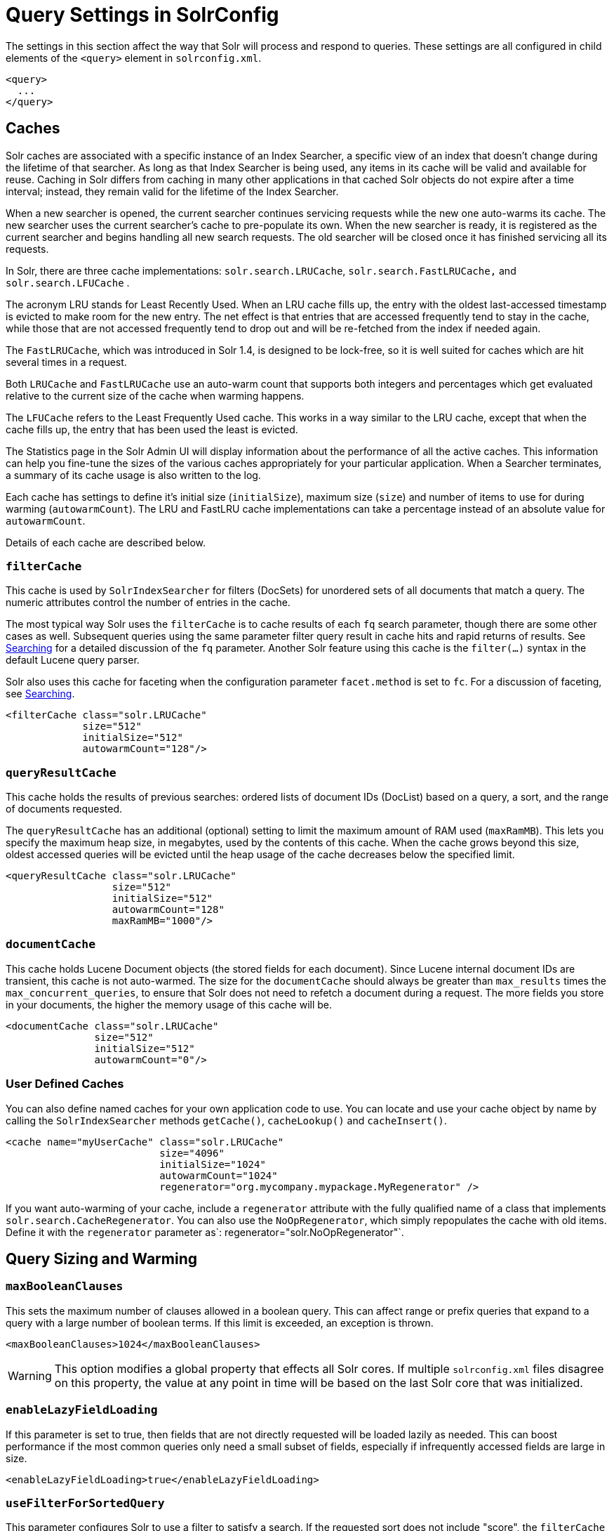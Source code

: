 = Query Settings in SolrConfig
:page-shortname: query-settings-in-solrconfig
:page-permalink: query-settings-in-solrconfig.html

The settings in this section affect the way that Solr will process and respond to queries. These settings are all configured in child elements of the `<query>` element in `solrconfig.xml`.

[source,xml]
----
<query>
  ...
</query>
----

[[QuerySettingsinSolrConfig-Caches]]
== Caches

Solr caches are associated with a specific instance of an Index Searcher, a specific view of an index that doesn't change during the lifetime of that searcher. As long as that Index Searcher is being used, any items in its cache will be valid and available for reuse. Caching in Solr differs from caching in many other applications in that cached Solr objects do not expire after a time interval; instead, they remain valid for the lifetime of the Index Searcher.

When a new searcher is opened, the current searcher continues servicing requests while the new one auto-warms its cache. The new searcher uses the current searcher's cache to pre-populate its own. When the new searcher is ready, it is registered as the current searcher and begins handling all new search requests. The old searcher will be closed once it has finished servicing all its requests.

In Solr, there are three cache implementations: `solr.search.LRUCache`, `solr.search.FastLRUCache,` and `solr.search.LFUCache` .

The acronym LRU stands for Least Recently Used. When an LRU cache fills up, the entry with the oldest last-accessed timestamp is evicted to make room for the new entry. The net effect is that entries that are accessed frequently tend to stay in the cache, while those that are not accessed frequently tend to drop out and will be re-fetched from the index if needed again.

The `FastLRUCache`, which was introduced in Solr 1.4, is designed to be lock-free, so it is well suited for caches which are hit several times in a request.

Both `LRUCache` and `FastLRUCache` use an auto-warm count that supports both integers and percentages which get evaluated relative to the current size of the cache when warming happens.

The `LFUCache` refers to the Least Frequently Used cache. This works in a way similar to the LRU cache, except that when the cache fills up, the entry that has been used the least is evicted.

The Statistics page in the Solr Admin UI will display information about the performance of all the active caches. This information can help you fine-tune the sizes of the various caches appropriately for your particular application. When a Searcher terminates, a summary of its cache usage is also written to the log.

Each cache has settings to define it's initial size (`initialSize`), maximum size (`size`) and number of items to use for during warming (`autowarmCount`). The LRU and FastLRU cache implementations can take a percentage instead of an absolute value for `autowarmCount`.

Details of each cache are described below.

[[QuerySettingsinSolrConfig-filterCache]]
=== `filterCache`

This cache is used by `SolrIndexSearcher` for filters (DocSets) for unordered sets of all documents that match a query. The numeric attributes control the number of entries in the cache.

The most typical way Solr uses the `filterCache` is to cache results of each `fq` search parameter, though there are some other cases as well. Subsequent queries using the same parameter filter query result in cache hits and rapid returns of results. See <<searching.adoc#searching,Searching>> for a detailed discussion of the `fq` parameter. Another Solr feature using this cache is the `filter(...)` syntax in the default Lucene query parser.

Solr also uses this cache for faceting when the configuration parameter `facet.method` is set to `fc`. For a discussion of faceting, see <<searching.adoc#searching,Searching>>.

[source,xml]
----
<filterCache class="solr.LRUCache"
             size="512"
             initialSize="512"
             autowarmCount="128"/>
----

[[QuerySettingsinSolrConfig-queryResultCache]]
=== `queryResultCache`

This cache holds the results of previous searches: ordered lists of document IDs (DocList) based on a query, a sort, and the range of documents requested.

The `queryResultCache` has an additional (optional) setting to limit the maximum amount of RAM used (`maxRamMB`). This lets you specify the maximum heap size, in megabytes, used by the contents of this cache. When the cache grows beyond this size, oldest accessed queries will be evicted until the heap usage of the cache decreases below the specified limit.

[source,xml]
----
<queryResultCache class="solr.LRUCache"
                  size="512"
                  initialSize="512"
                  autowarmCount="128"
                  maxRamMB="1000"/>
----

[[QuerySettingsinSolrConfig-documentCache]]
=== `documentCache`

This cache holds Lucene Document objects (the stored fields for each document). Since Lucene internal document IDs are transient, this cache is not auto-warmed. The size for the `documentCache` should always be greater than `max_results` times the `max_concurrent_queries`, to ensure that Solr does not need to refetch a document during a request. The more fields you store in your documents, the higher the memory usage of this cache will be.

[source,xml]
----
<documentCache class="solr.LRUCache"
               size="512"
               initialSize="512"
               autowarmCount="0"/>
----

[[QuerySettingsinSolrConfig-UserDefinedCaches]]
=== User Defined Caches

You can also define named caches for your own application code to use. You can locate and use your cache object by name by calling the `SolrIndexSearcher` methods `getCache()`, `cacheLookup()` and `cacheInsert()`.

[source,xml]
----
<cache name="myUserCache" class="solr.LRUCache"
                          size="4096"
                          initialSize="1024"
                          autowarmCount="1024"
                          regenerator="org.mycompany.mypackage.MyRegenerator" />
----

If you want auto-warming of your cache, include a `regenerator` attribute with the fully qualified name of a class that implements `solr.search.CacheRegenerator`. You can also use the `NoOpRegenerator`, which simply repopulates the cache with old items. Define it with the `regenerator` parameter as`: regenerator="solr.NoOpRegenerator"`.

[[QuerySettingsinSolrConfig-QuerySizingandWarming]]
== Query Sizing and Warming

[[QuerySettingsinSolrConfig-maxBooleanClauses]]
=== `maxBooleanClauses`

This sets the maximum number of clauses allowed in a boolean query. This can affect range or prefix queries that expand to a query with a large number of boolean terms. If this limit is exceeded, an exception is thrown.

[source,xml]
----
<maxBooleanClauses>1024</maxBooleanClauses>
----

[WARNING]
====

This option modifies a global property that effects all Solr cores. If multiple `solrconfig.xml` files disagree on this property, the value at any point in time will be based on the last Solr core that was initialized.

====

[[QuerySettingsinSolrConfig-enableLazyFieldLoading]]
=== `enableLazyFieldLoading`

If this parameter is set to true, then fields that are not directly requested will be loaded lazily as needed. This can boost performance if the most common queries only need a small subset of fields, especially if infrequently accessed fields are large in size.

[source,xml]
----
<enableLazyFieldLoading>true</enableLazyFieldLoading>
----

[[QuerySettingsinSolrConfig-useFilterForSortedQuery]]
=== `useFilterForSortedQuery`

This parameter configures Solr to use a filter to satisfy a search. If the requested sort does not include "score", the `filterCache` will be checked for a filter matching the query. For most situations, this is only useful if the same search is requested often with different sort options and none of them ever use "score".

[source,xml]
----
<useFilterForSortedQuery>true</useFilterForSortedQuery>
----

[[QuerySettingsinSolrConfig-queryResultWindowSize]]
=== `queryResultWindowSize`

Used with the `queryResultCache`, this will cache a superset of the requested number of document IDs. For example, if the a search in response to a particular query requests documents 10 through 19, and `queryWindowSize` is 50, documents 0 through 49 will be cached.

[source,xml]
----
<queryResultWindowSize>20</queryResultWindowSize>
----

[[QuerySettingsinSolrConfig-queryResultMaxDocsCached]]
=== `queryResultMaxDocsCached`

This parameter sets the maximum number of documents to cache for any entry in the `queryResultCache`.

[source,xml]
----
<queryResultMaxDocsCached>200</queryResultMaxDocsCached>
----

[[QuerySettingsinSolrConfig-useColdSearcher]]
=== `useColdSearcher`

This setting controls whether search requests for which there is not a currently registered searcher should wait for a new searcher to warm up (false) or proceed immediately (true). When set to "false", requests will block until the searcher has warmed its caches.

[source,xml]
----
<useColdSearcher>false</useColdSearcher>
----

[[QuerySettingsinSolrConfig-maxWarmingSearchers]]
=== `maxWarmingSearchers`

This parameter sets the maximum number of searchers that may be warming up in the background at any given time. Exceeding this limit will raise an error. For read-only slaves, a value of two is reasonable. Masters should probably be set a little higher.

[source,xml]
----
<maxWarmingSearchers>2</maxWarmingSearchers>
----

[[QuerySettingsinSolrConfig-Query-RelatedListeners]]
== Query-Related Listeners

As described in the section on <<QuerySettingsinSolrConfig-Caches,Caches>>, new Index Searchers are cached. It's possible to use the triggers for listeners to perform query-related tasks. The most common use of this is to define queries to further "warm" the Index Searchers while they are starting. One benefit of this approach is that field caches are pre-populated for faster sorting.

Good query selection is key with this type of listener. It's best to choose your most common and/or heaviest queries and include not just the keywords used, but any other parameters such as sorting or filtering requests.

There are two types of events that can trigger a listener. A `firstSearcher` event occurs when a new searcher is being prepared but there is no current registered searcher to handle requests or to gain auto-warming data from (i.e., on Solr startup). A `newSearcher` event is fired whenever a new searcher is being prepared and there is a current searcher handling requests.

The (commented out) examples below can be found in the `solrconfig.xml` file of the `sample_techproducts_configs` <<config-sets.adoc#config-sets,config set>>included with Solr, and demonstrate using the `solr.QuerySenderListener` class to warm a set of explicit queries:

[source,xml]
----
<listener event="newSearcher" class="solr.QuerySenderListener">
  <arr name="queries">
  <!--
    <lst><str name="q">solr</str><str name="sort">price asc</str></lst>
    <lst><str name="q">rocks</str><str name="sort">weight asc</str></lst>
   -->
  </arr>
</listener>

<listener event="firstSearcher" class="solr.QuerySenderListener">
  <arr name="queries">
    <lst><str name="q">static firstSearcher warming in solrconfig.xml</str></lst>
  </arr>
</listener>
----

[IMPORTANT]
====

The above code comes from a _sample_ `solrconfig.xml`. A key best practice is to modify these defaults before taking your application to production, but please note: while the sample queries are commented out in the section for the "newSearcher", the sample quer is not commented out for the "firstSearcher" event. There is no point in auto-warming your Index Searcher with the query string "static firstSearcher warming in solrconfig.xml" if that is not relevant to your search application.

====
